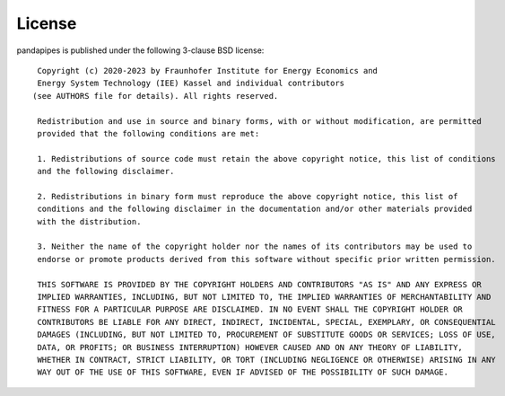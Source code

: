 ﻿.. _license:

*******
License
*******

.. highlight:: none


pandapipes is published under the following 3-clause BSD license: ::


    Copyright (c) 2020-2023 by Fraunhofer Institute for Energy Economics and
    Energy System Technology (IEE) Kassel and individual contributors
   (see AUTHORS file for details). All rights reserved.

    Redistribution and use in source and binary forms, with or without modification, are permitted 
    provided that the following conditions are met:

    1. Redistributions of source code must retain the above copyright notice, this list of conditions
    and the following disclaimer.

    2. Redistributions in binary form must reproduce the above copyright notice, this list of
    conditions and the following disclaimer in the documentation and/or other materials provided
    with the distribution.

    3. Neither the name of the copyright holder nor the names of its contributors may be used to 
    endorse or promote products derived from this software without specific prior written permission.

    THIS SOFTWARE IS PROVIDED BY THE COPYRIGHT HOLDERS AND CONTRIBUTORS "AS IS" AND ANY EXPRESS OR 
    IMPLIED WARRANTIES, INCLUDING, BUT NOT LIMITED TO, THE IMPLIED WARRANTIES OF MERCHANTABILITY AND 
    FITNESS FOR A PARTICULAR PURPOSE ARE DISCLAIMED. IN NO EVENT SHALL THE COPYRIGHT HOLDER OR 
    CONTRIBUTORS BE LIABLE FOR ANY DIRECT, INDIRECT, INCIDENTAL, SPECIAL, EXEMPLARY, OR CONSEQUENTIAL
    DAMAGES (INCLUDING, BUT NOT LIMITED TO, PROCUREMENT OF SUBSTITUTE GOODS OR SERVICES; LOSS OF USE, 
    DATA, OR PROFITS; OR BUSINESS INTERRUPTION) HOWEVER CAUSED AND ON ANY THEORY OF LIABILITY,
    WHETHER IN CONTRACT, STRICT LIABILITY, OR TORT (INCLUDING NEGLIGENCE OR OTHERWISE) ARISING IN ANY
    WAY OUT OF THE USE OF THIS SOFTWARE, EVEN IF ADVISED OF THE POSSIBILITY OF SUCH DAMAGE.

